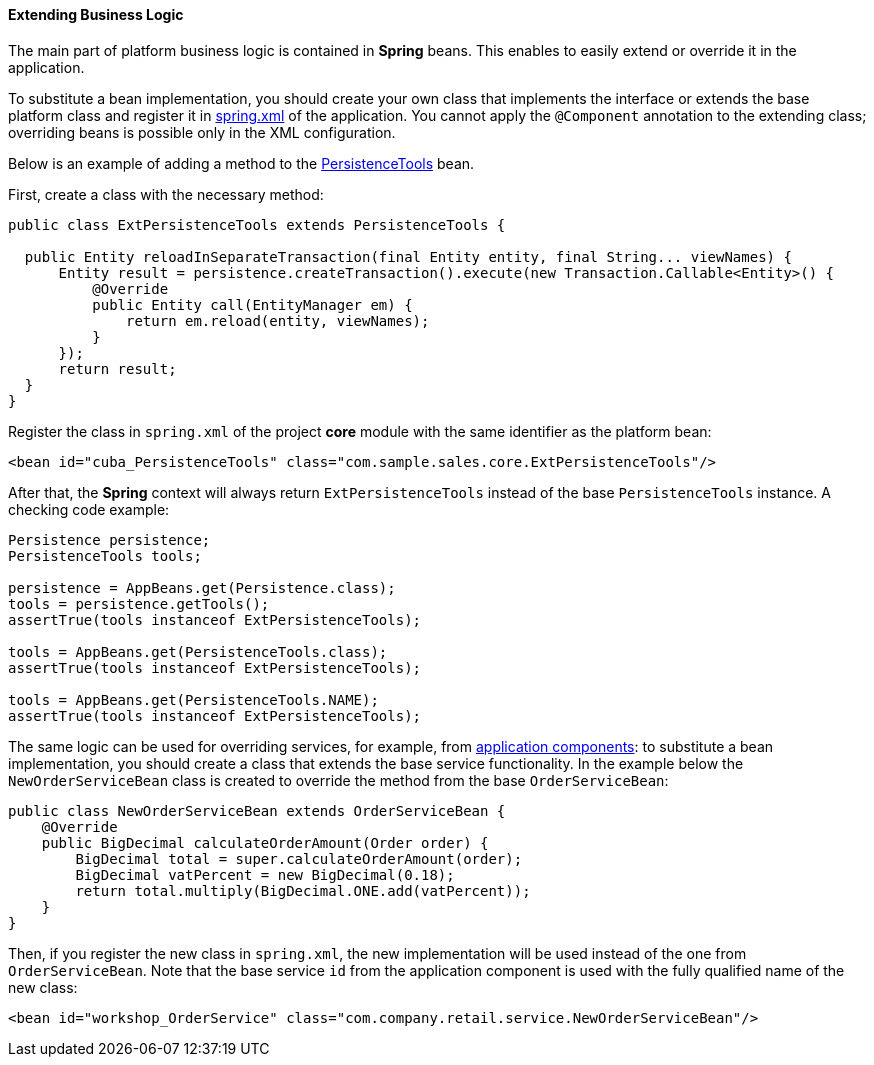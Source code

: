 :sourcesdir: ../../../../source

[[bean_extension]]
==== Extending Business Logic

The main part of platform business logic is contained in *Spring* beans. This enables to easily extend or override it in the application.

To substitute a bean implementation, you should create your own class that implements the interface or extends the base platform class and register it in <<spring.xml,spring.xml>> of the application. You cannot apply the `@Component` annotation to the extending class; overriding beans is possible only in the XML configuration.

Below is an example of adding a method to the <<persistenceTools,PersistenceTools>> bean.

First, create a class with the necessary method:

[source, java]
----
public class ExtPersistenceTools extends PersistenceTools {

  public Entity reloadInSeparateTransaction(final Entity entity, final String... viewNames) {
      Entity result = persistence.createTransaction().execute(new Transaction.Callable<Entity>() {
          @Override
          public Entity call(EntityManager em) {
              return em.reload(entity, viewNames);
          }
      });
      return result;
  }
}
----

Register the class in `spring.xml` of the project *core* module with the same identifier as the platform bean:

[source, xml]
----
<bean id="cuba_PersistenceTools" class="com.sample.sales.core.ExtPersistenceTools"/>
----

After that, the *Spring* context will always return `ExtPersistenceTools` instead of the base `PersistenceTools` instance. A checking code example:

[source, java]
----
Persistence persistence;
PersistenceTools tools;

persistence = AppBeans.get(Persistence.class);
tools = persistence.getTools();
assertTrue(tools instanceof ExtPersistenceTools);

tools = AppBeans.get(PersistenceTools.class);
assertTrue(tools instanceof ExtPersistenceTools);

tools = AppBeans.get(PersistenceTools.NAME);
assertTrue(tools instanceof ExtPersistenceTools);
----

The same logic can be used for overriding services, for example, from <<app_components_sample,application components>>: to substitute a bean implementation, you should create a class that extends the base service functionality. In the example below the `NewOrderServiceBean` class is created to override the method from the base `OrderServiceBean`:

[source, java]
----
public class NewOrderServiceBean extends OrderServiceBean {
    @Override
    public BigDecimal calculateOrderAmount(Order order) {
        BigDecimal total = super.calculateOrderAmount(order);
        BigDecimal vatPercent = new BigDecimal(0.18);
        return total.multiply(BigDecimal.ONE.add(vatPercent));
    }
}
----

Then, if you register the new class in `spring.xml`, the new implementation will be used instead of the one from `OrderServiceBean`. Note that the base service `id` from the application component is used with the fully qualified name of the new class:

[source, xml]
----
<bean id="workshop_OrderService" class="com.company.retail.service.NewOrderServiceBean"/>
----

